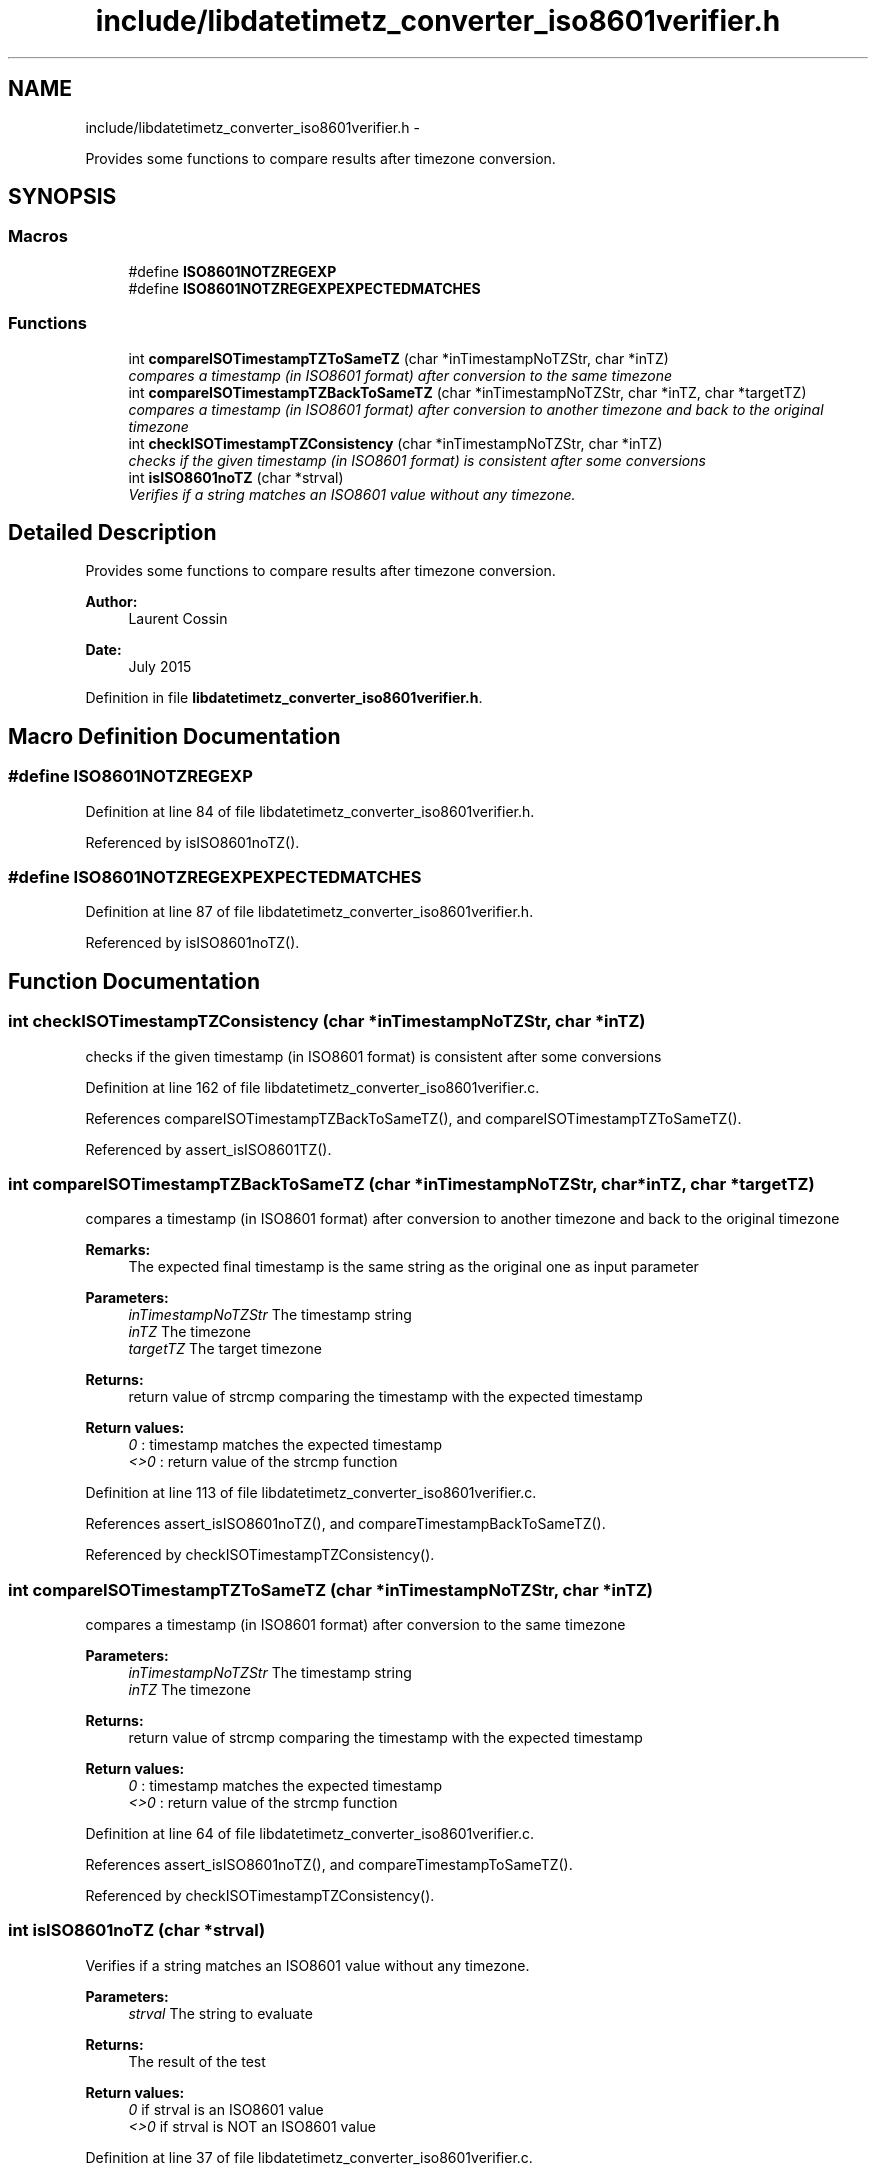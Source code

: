 .TH "include/libdatetimetz_converter_iso8601verifier.h" 3 "Sun Jul 26 2015" "datetimetz-converter-lib-0.5.2" \" -*- nroff -*-
.ad l
.nh
.SH NAME
include/libdatetimetz_converter_iso8601verifier.h \- 
.PP
Provides some functions to compare results after timezone conversion\&.  

.SH SYNOPSIS
.br
.PP
.SS "Macros"

.in +1c
.ti -1c
.RI "#define \fBISO8601NOTZREGEXP\fP"
.br
.ti -1c
.RI "#define \fBISO8601NOTZREGEXPEXPECTEDMATCHES\fP"
.br
.in -1c
.SS "Functions"

.in +1c
.ti -1c
.RI "int \fBcompareISOTimestampTZToSameTZ\fP (char *inTimestampNoTZStr, char *inTZ)"
.br
.RI "\fIcompares a timestamp (in ISO8601 format) after conversion to the same timezone \fP"
.ti -1c
.RI "int \fBcompareISOTimestampTZBackToSameTZ\fP (char *inTimestampNoTZStr, char *inTZ, char *targetTZ)"
.br
.RI "\fIcompares a timestamp (in ISO8601 format) after conversion to another timezone and back to the original timezone \fP"
.ti -1c
.RI "int \fBcheckISOTimestampTZConsistency\fP (char *inTimestampNoTZStr, char *inTZ)"
.br
.RI "\fIchecks if the given timestamp (in ISO8601 format) is consistent after some conversions \fP"
.ti -1c
.RI "int \fBisISO8601noTZ\fP (char *strval)"
.br
.RI "\fIVerifies if a string matches an ISO8601 value without any timezone\&. \fP"
.in -1c
.SH "Detailed Description"
.PP 
Provides some functions to compare results after timezone conversion\&. 


.PP
\fBAuthor:\fP
.RS 4
Laurent Cossin 
.RE
.PP
\fBDate:\fP
.RS 4
July 2015 
.RE
.PP

.PP
Definition in file \fBlibdatetimetz_converter_iso8601verifier\&.h\fP\&.
.SH "Macro Definition Documentation"
.PP 
.SS "#define ISO8601NOTZREGEXP"

.PP
Definition at line 84 of file libdatetimetz_converter_iso8601verifier\&.h\&.
.PP
Referenced by isISO8601noTZ()\&.
.SS "#define ISO8601NOTZREGEXPEXPECTEDMATCHES"

.PP
Definition at line 87 of file libdatetimetz_converter_iso8601verifier\&.h\&.
.PP
Referenced by isISO8601noTZ()\&.
.SH "Function Documentation"
.PP 
.SS "int checkISOTimestampTZConsistency (char *inTimestampNoTZStr, char *inTZ)"

.PP
checks if the given timestamp (in ISO8601 format) is consistent after some conversions 
.PP
Definition at line 162 of file libdatetimetz_converter_iso8601verifier\&.c\&.
.PP
References compareISOTimestampTZBackToSameTZ(), and compareISOTimestampTZToSameTZ()\&.
.PP
Referenced by assert_isISO8601TZ()\&.
.SS "int compareISOTimestampTZBackToSameTZ (char *inTimestampNoTZStr, char *inTZ, char *targetTZ)"

.PP
compares a timestamp (in ISO8601 format) after conversion to another timezone and back to the original timezone 
.PP
\fBRemarks:\fP
.RS 4
The expected final timestamp is the same string as the original one as input parameter
.RE
.PP
\fBParameters:\fP
.RS 4
\fIinTimestampNoTZStr\fP The timestamp string 
.br
\fIinTZ\fP The timezone 
.br
\fItargetTZ\fP The target timezone
.RE
.PP
\fBReturns:\fP
.RS 4
return value of strcmp comparing the timestamp with the expected timestamp 
.RE
.PP
\fBReturn values:\fP
.RS 4
\fI0\fP : timestamp matches the expected timestamp 
.br
\fI<>0\fP : return value of the strcmp function 
.RE
.PP

.PP
Definition at line 113 of file libdatetimetz_converter_iso8601verifier\&.c\&.
.PP
References assert_isISO8601noTZ(), and compareTimestampBackToSameTZ()\&.
.PP
Referenced by checkISOTimestampTZConsistency()\&.
.SS "int compareISOTimestampTZToSameTZ (char *inTimestampNoTZStr, char *inTZ)"

.PP
compares a timestamp (in ISO8601 format) after conversion to the same timezone 
.PP
\fBParameters:\fP
.RS 4
\fIinTimestampNoTZStr\fP The timestamp string 
.br
\fIinTZ\fP The timezone
.RE
.PP
\fBReturns:\fP
.RS 4
return value of strcmp comparing the timestamp with the expected timestamp 
.RE
.PP
\fBReturn values:\fP
.RS 4
\fI0\fP : timestamp matches the expected timestamp 
.br
\fI<>0\fP : return value of the strcmp function 
.RE
.PP

.PP
Definition at line 64 of file libdatetimetz_converter_iso8601verifier\&.c\&.
.PP
References assert_isISO8601noTZ(), and compareTimestampToSameTZ()\&.
.PP
Referenced by checkISOTimestampTZConsistency()\&.
.SS "int isISO8601noTZ (char *strval)"

.PP
Verifies if a string matches an ISO8601 value without any timezone\&. 
.PP
\fBParameters:\fP
.RS 4
\fIstrval\fP The string to evaluate
.RE
.PP
\fBReturns:\fP
.RS 4
The result of the test 
.RE
.PP
\fBReturn values:\fP
.RS 4
\fI0\fP if strval is an ISO8601 value 
.br
\fI<>0\fP if strval is NOT an ISO8601 value 
.RE
.PP

.PP
Definition at line 37 of file libdatetimetz_converter_iso8601verifier\&.c\&.
.PP
References ISO8601NOTZREGEXP, and ISO8601NOTZREGEXPEXPECTEDMATCHES\&.
.PP
Referenced by assert_isISO8601noTZ()\&.
.SH "Author"
.PP 
Generated automatically by Doxygen for datetimetz-converter-lib-0\&.5\&.2 from the source code\&.
